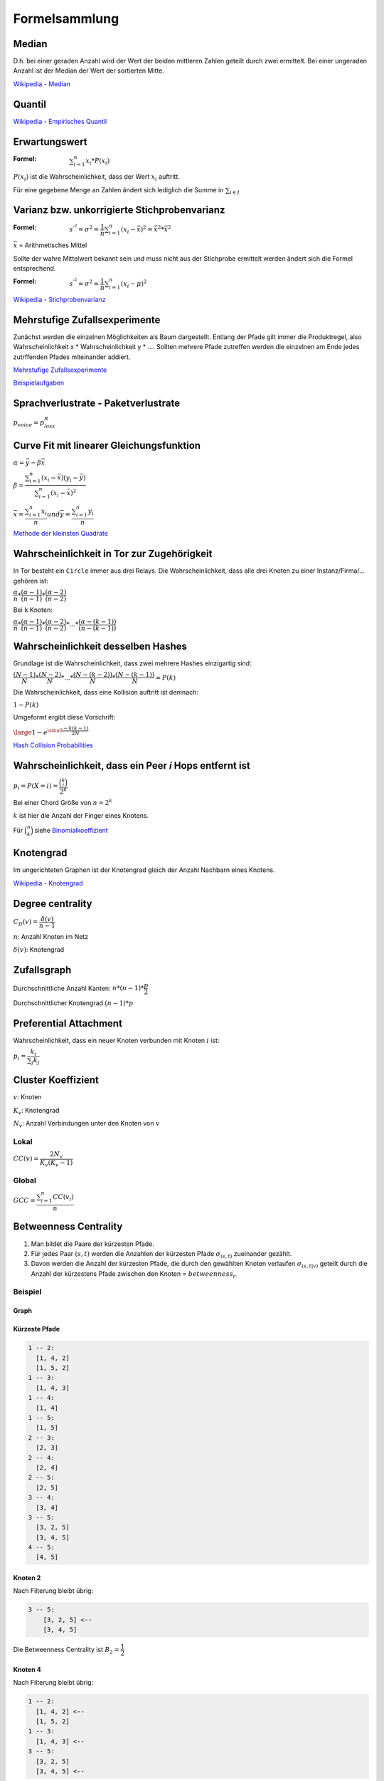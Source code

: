Formelsammlung
==============

Median
------

.. math::
    :nowrap:

    \begin{equation}
      \tilde{x} =
      \begin{cases}
        x_{\frac{n + 1}{2}} & \text{n ungerade} \\
        \frac{1}{2} \left(x_{\frac{n}{2}} + x_{\frac{n}{2} + 1}\right) & \text{n gerade}
      \end{cases}
    \end{equation}

D.h. bei einer geraden Anzahl wird der Wert der beiden mittleren Zahlen geteilt durch zwei ermittelt. Bei einer ungeraden Anzahl ist der Median der Wert der sortierten Mitte.

`Wikipedia - Median <https://de.wikipedia.org/wiki/Median>`_

Quantil
-------

.. math::
    :nowrap:

    \begin{equation}
      x_p =
      \begin{cases}
        \dfrac{1}{2} \left( x_{n*p} + x_{n * p + 1} \right) & \text{wenn n * p ganzzahlig,} \\
        x_{\left\lfloor n*p + 1 \right\rfloor} & \text{wenn n * p nicht ganzzahlig}
      \end{cases}
    \end{equation}

`Wikipedia - Empirisches Quantil <https://de.wikipedia.org/wiki/Empirisches_Quantil>`_

Erwartungswert
--------------

:Formel: :math:`\sum_{i = 1}^{n} x_i * P(x_i)`

:math:`P(x_i)` ist die Wahrscheinlichkeit, dass der Wert :math:`x_i` auftritt.

Für eine gegebene Menge an Zahlen ändert sich lediglich die Summe in :math:`\sum_{i \in I}`

Varianz bzw. unkorrigierte Stichprobenvarianz
---------------------------------------------

:Formel: :math:`s^{'^2}  = \sigma^2 = \dfrac{1}{n} \sum_{i = 1}^{n} (x_i - \bar{x})^2 = \bar{x^2} * \bar{x}^2`

:math:`\bar{x}` = Arithmetisches Mittel

Sollte der wahre Mittelwert bekannt sein und muss nicht aus der Stichprobe ermittelt werden ändert sich die Formel entsprechend.

:Formel: :math:`s^{'^2}  = \sigma^2 = \dfrac{1}{n} \sum_{i = 1}^{n} (x_i - \mu)^2`

`Wikipedia - Stichprobenvarianz <https://de.wikipedia.org/wiki/Stichprobenvarianz>`_

Mehrstufige Zufallsexperimente
------------------------------

Zunächst werden die einzelnen Möglichkeiten als Baum dargestellt. Entlang der Pfade gilt immer die Produktregel, also Wahrscheinlichkeit x * Wahrscheinlichkeit y * .... Sollten mehrere Pfade zutreffen werden die einzelnen am Ende jedes zutrffenden Pfades miteinander addiert.

.. image:: mehrstufige_zufallsversuche_1.png

.. image:: mehrstufige_zufallsversuche_2.png

`Mehrstufige Zufallsexperimente <http://www.mathematik-wissen.de/mehrstufige_zufallsexperimente.htm>`_

`Beispielaufgaben <http://www.aufgabenfuchs.de/mathematik/wahrscheinlichkeit/wahrscheinlichkeitb.shtml>`_

Sprachverlustrate - Paketverlustrate
------------------------------------

:math:`p_{voice} = p_{loss}^R`

Curve Fit mit linearer Gleichungsfunktion
-----------------------------------------

:math:`\alpha = \bar{y} - \beta\bar{x}`

:math:`\beta = \dfrac{\sum_{i=1}^{n}(x_i - \bar{x})(y_i - \bar{y})}{\sum_{i=1}^{n}(x_i - \bar{x})^2}`

:math:`\bar{x} = \dfrac{\sum_{i=1}^{n}x_i}{n}$ und $\bar{y} = \dfrac{\sum_{i=1}^{n}y_i}{n}`

`Methode der kleinsten Quadrate <https://de.wikipedia.org/wiki/Methode_der_kleinsten_Quadrate#Spezialfall_einer_einfachen_linearen_Ausgleichsgeraden>`_

Wahrscheinlichkeit in Tor zur Zugehörigkeit
-------------------------------------------

In Tor besteht ein ``Circle`` immer aus drei Relays. Die Wahrscheinlichkeit, dass alle drei Knoten zu einer Instanz/Firma/... gehören ist:

:math:`\dfrac{\alpha}{n} * \dfrac{(\alpha - 1)}{(n - 1)} * \dfrac{(\alpha - 2)}{(n - 2)}`

Bei ``k`` Knoten:

:math:`\dfrac{\alpha}{n} * \dfrac{(\alpha - 1)}{(n - 1)} * \dfrac{(\alpha - 2)}{(n - 2)} * ... * \dfrac{(\alpha - (k - 1))}{(n - (k - 1))}`

Wahrscheinlichkeit desselben Hashes
-----------------------------------

Grundlage ist die Wahrscheinlichkeit, dass zwei mehrere Hashes einzigartig sind:

:math:`\dfrac{(N - 1)}{N} * \dfrac{(N - 2)}{N} * ... * \dfrac{(N - (k - 2))}{N}* \dfrac{(N - (k - 1))}{N} = P(k)`

Die Wahrscheinlichkeit, dass eine Kollision auftritt ist demnach:

:math:`1 - P(k)`

Umgeformt ergibt diese Vorschrift:

:math:`\large{1 - e^{\small{\dfrac{-k(k - 1)}{2N}}}}`

`Hash Collision Probabilities <http://preshing.com/20110504/hash-collision-probabilities/>`_

Wahrscheinlichkeit, dass ein Peer *i* Hops entfernt ist
-------------------------------------------------------

:math:`p_i = P(X = i) = \dfrac{\binom{k}{i}}{2^k}`

Bei einer Chord Größe von :math:`n = 2^k`

:math:`k` ist hier die Anzahl der Finger eines Knotens.

Für :math:`\binom{n}{k}` siehe `Binomialkoeffizient <http://www.frustfrei-lernen.de/mathematik/binomialkoeffizient.html>`_

Knotengrad
----------

Im ungerichteten Graphen ist der Knotengrad gleich der Anzahl Nachbarn eines Knotens.

`Wikipedia - Knotengrad <https://de.wikipedia.org/wiki/Grad_(Graphentheorie)>`_

Degree centrality
-----------------

:math:`C_D(v) = \dfrac{\delta(v)}{n - 1}`

:math:`n`: Anzahl Knoten im Netz

:math:`\delta(v)`: Knotengrad

Zufallsgraph
-------------------------------

Durchschnittliche Anzahl Kanten: :math:`n * (n - 1) * \dfrac{p}{2}`

Durchschnittlicher Knotengrad :math:`(n - 1) * p`

Preferential Attachment
-----------------------

Wahrscheinlichkeit, dass ein neuer Knoten verbunden mit Knoten :math:`i` ist:

:math:`p_i = \dfrac{k_i}{\sum_j k_j}`

Cluster Koeffizient
-------------------

:math:`v`: Knoten

:math:`K_v`: Knotengrad

:math:`N_v`: Anzahl Verbindungen unter den Knoten von :math:`v`

Lokal
^^^^^

:math:`CC(v) = \dfrac{2 N_v}{K_v(K_v - 1)}`

Global
^^^^^^

:math:`GCC = \dfrac{\sum_{i = 1}^{n}CC(v_i)}{n}`

Betweenness Centrality
----------------------

1. Man bildet die Paare der kürzesten Pfade.
2. Für jedes Paar :math:`(s, t)` werden die Anzahlen der kürzesten Pfade :math:`\sigma_{(s, t)}` zueinander gezählt.
3. Davon werden die Anzahl der kürzesten Pfade, die durch den gewählten Knoten verlaufen :math:`\sigma_{(s, t|v)}` geteilt durch die Anzahl der kürzestens Pfade zwischen den Knoten = :math:`betweenness_i`.

Beispiel
^^^^^^^^

Graph
"""""

.. image:: betweenness_centrality.png

Kürzeste Pfade
""""""""""""""

.. code-block:: shell

    1 -- 2:
      [1, 4, 2]
      [1, 5, 2]
    1 -- 3:
      [1, 4, 3]
    1 -- 4:
      [1, 4]
    1 -- 5:
      [1, 5]
    2 -- 3:
      [2, 3]
    2 -- 4:
      [2, 4]
    2 -- 5:
      [2, 5]
    3 -- 4:
      [3, 4]
    3 -- 5:
      [3, 2, 5]
      [3, 4, 5]
    4 -- 5:
      [4, 5]

Knoten 2
""""""""

Nach Filterung bleibt übrig:

.. code-block:: shell

    3 -- 5:
        [3, 2, 5] <--
        [3, 4, 5]

Die Betweenness Centrality ist :math:`B_2 = \dfrac{1}{2}`

Knoten 4
""""""""

Nach Filterung bleibt übrig:

.. code-block:: shell

    1 -- 2:
      [1, 4, 2] <--
      [1, 5, 2]
    1 -- 3:
      [1, 4, 3] <--
    3 -- 5:
      [3, 2, 5]
      [3, 4, 5] <--

Die Betweenness Centrality ist :math:`B_4 = \dfrac{1}{2} + 1 + \dfrac{1}{2}`

Theoretische Anzahl an Bitcoins
-------------------------------

Für jeden neuen Block in der Kette wird derjenige, der den Block generiert hat mit einer Anzahl Bitcoins belohnt. Zu Beginn waren das 50 BTC. Alle 210000 Blöcke wird diese Zahl halbiert. Die maximale Anzahl an Bitcoins ist somit:

:math:`\sum_{i = 0}^\infty \dfrac{210000 * 50}{2^i}`

